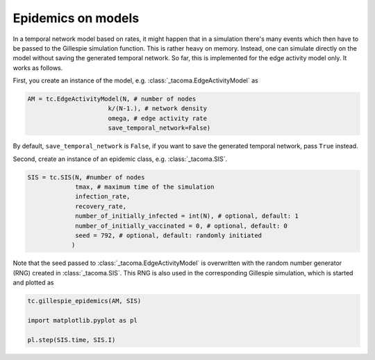 Epidemics on models
===================

In a temporal network model based on rates, it might happen that
in a simulation there's many events which then have to be passed 
to the Gillespie simulation function. This is rather heavy on memory.
Instead, one can simulate directly on the model without saving the
generated temporal network. So far, this is implemented for the
edge activity model only. It works as follows.

First, you create an instance of the model, e.g. 
:class:`_tacoma.EdgeActivityModel` as

.. code:: python
    
    AM = tc.EdgeActivityModel(N, # number of nodes
                          k/(N-1.), # network density
                          omega, # edge activity rate
                          save_temporal_network=False)

By default, ``save_temporal_network`` is ``False``, if you want
to save the generated temporal network, pass ``True`` instead.

Second, create an instance of an epidemic class, e.g.
:class:`_tacoma.SIS`.

.. code:: python

    SIS = tc.SIS(N, #number of nodes
                 tmax, # maximum time of the simulation
                 infection_rate,
                 recovery_rate,
                 number_of_initially_infected = int(N), # optional, default: 1
                 number_of_initially_vaccinated = 0, # optional, default: 0
                 seed = 792, # optional, default: randomly initiated
                )

Note that the seed passed to :class:`_tacoma.EdgeActivityModel` is overwritten
with the random number generator (RNG) created in :class:`_tacoma.SIS`. 
This RNG is also used in the corresponding Gillespie simulation, which is
started and plotted as 

.. code:: python

    tc.gillespie_epidemics(AM, SIS)

    import matplotlib.pyplot as pl

    pl.step(SIS.time, SIS.I)


